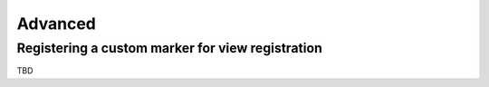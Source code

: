 Advanced
========

Registering a custom marker for view registration
-------------------------------------------------

TBD